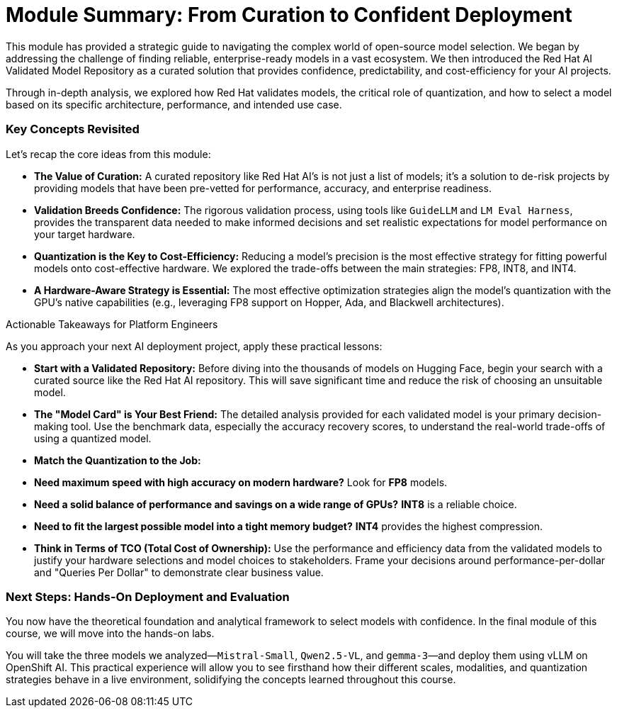 = Module Summary: From Curation to Confident Deployment

This module has provided a strategic guide to navigating the complex world of open-source model selection. We began by addressing the challenge of finding reliable, enterprise-ready models in a vast ecosystem. We then introduced the Red Hat AI Validated Model Repository as a curated solution that provides confidence, predictability, and cost-efficiency for your AI projects.

Through in-depth analysis, we explored how Red Hat validates models, the critical role of quantization, and how to select a model based on its specific architecture, performance, and intended use case.

=== Key Concepts Revisited

Let's recap the core ideas from this module:

* **The Value of Curation:** A curated repository like Red Hat AI's is not just a list of models; it's a solution to de-risk projects by providing models that have been pre-vetted for performance, accuracy, and enterprise readiness.

* **Validation Breeds Confidence:** The rigorous validation process, using tools like `GuideLLM` and `LM Eval Harness`, provides the transparent data needed to make informed decisions and set realistic expectations for model performance on your target hardware.

* **Quantization is the Key to Cost-Efficiency:** Reducing a model's precision is the most effective strategy for fitting powerful models onto cost-effective hardware. We explored the trade-offs between the main strategies: FP8, INT8, and INT4.

* **A Hardware-Aware Strategy is Essential:** The most effective optimization strategies align the model's quantization with the GPU's native capabilities (e.g., leveraging FP8 support on Hopper, Ada, and Blackwell architectures).

.Actionable Takeaways for Platform Engineers
****
As you approach your next AI deployment project, apply these practical lessons:

* **Start with a Validated Repository:** Before diving into the thousands of models on Hugging Face, begin your search with a curated source like the Red Hat AI repository. This will save significant time and reduce the risk of choosing an unsuitable model.

* **The "Model Card" is Your Best Friend:** The detailed analysis provided for each validated model is your primary decision-making tool. Use the benchmark data, especially the accuracy recovery scores, to understand the real-world trade-offs of using a quantized model.

* **Match the Quantization to the Job:**
    * **Need maximum speed with high accuracy on modern hardware?** Look for **FP8** models.
    * **Need a solid balance of performance and savings on a wide range of GPUs?** **INT8** is a reliable choice.
    * **Need to fit the largest possible model into a tight memory budget?** **INT4** provides the highest compression.

* **Think in Terms of TCO (Total Cost of Ownership):** Use the performance and efficiency data from the validated models to justify your hardware selections and model choices to stakeholders. Frame your decisions around performance-per-dollar and "Queries Per Dollar" to demonstrate clear business value.
****

=== Next Steps: Hands-On Deployment and Evaluation

You now have the theoretical foundation and analytical framework to select models with confidence. In the final module of this course, we will move into the hands-on labs.

You will take the three models we analyzed—`Mistral-Small`, `Qwen2.5-VL`, and `gemma-3`—and deploy them using vLLM on OpenShift AI. This practical experience will allow you to see firsthand how their different scales, modalities, and quantization strategies behave in a live environment, solidifying the concepts learned throughout this course.